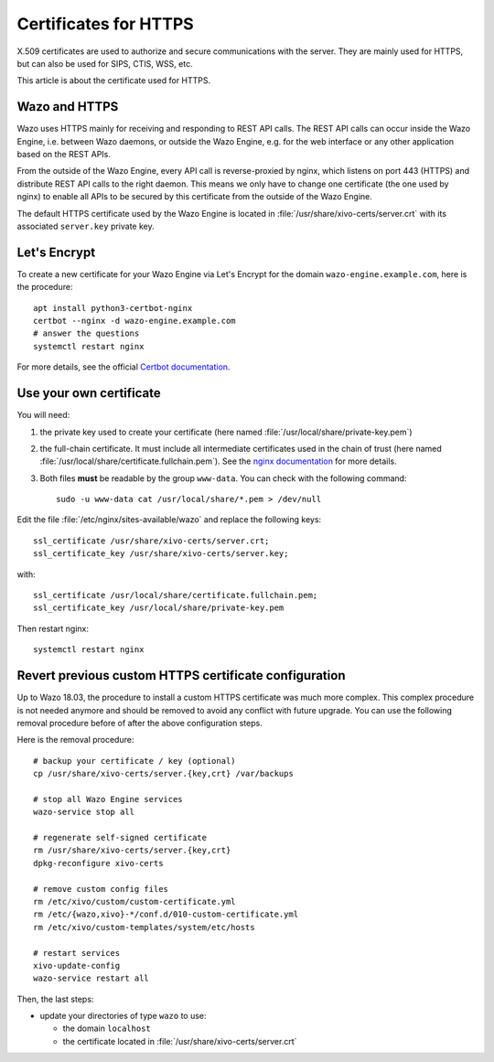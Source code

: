 .. _https_certificate:

**********************
Certificates for HTTPS
**********************

X.509 certificates are used to authorize and secure communications with the server. They are mainly
used for HTTPS, but can also be used for SIPS, CTIS, WSS, etc.

This article is about the certificate used for HTTPS.


Wazo and HTTPS
==============

Wazo uses HTTPS mainly for receiving and responding to REST API calls. The REST API calls can occur
inside the Wazo Engine, i.e. between Wazo daemons, or outside the Wazo Engine, e.g. for the web
interface or any other application based on the REST APIs.

From the outside of the Wazo Engine, every API call is reverse-proxied by nginx, which listens on port
443 (HTTPS) and distribute REST API calls to the right daemon. This means we only have to change one
certificate (the one used by nginx) to enable all APIs to be secured by this certificate from the
outside of the Wazo Engine.

The default HTTPS certificate used by the Wazo Engine is located in
:file:`/usr/share/xivo-certs/server.crt` with its associated ``server.key`` private key.


Let's Encrypt
=============

To create a new certificate for your Wazo Engine via Let's Encrypt for the domain
``wazo-engine.example.com``, here is the procedure::

   apt install python3-certbot-nginx
   certbot --nginx -d wazo-engine.example.com
   # answer the questions
   systemctl restart nginx

For more details, see the official `Certbot documentation
<https://certbot.eff.org/lets-encrypt/debianbuster-nginx.html>`_.


Use your own certificate
========================

You will need:

1. the private key used to create your certificate (here named
   :file:`/usr/local/share/private-key.pem`)
2. the full-chain certificate. It must include all intermediate certificates used in the chain of
   trust (here named :file:`/usr/local/share/certificate.fullchain.pem`). See the `nginx
   documentation <https://nginx.org/en/docs/http/configuring_https_servers.html#chains>`_ for more
   details.
3. Both files **must** be readable by the group ``www-data``. You can check with the following
   command::

    sudo -u www-data cat /usr/local/share/*.pem > /dev/null

Edit the file :file:`/etc/nginx/sites-available/wazo` and replace the following keys::

   ssl_certificate /usr/share/xivo-certs/server.crt;
   ssl_certificate_key /usr/share/xivo-certs/server.key;

with::

   ssl_certificate /usr/local/share/certificate.fullchain.pem;
   ssl_certificate_key /usr/local/share/private-key.pem

Then restart nginx::

   systemctl restart nginx


Revert previous custom HTTPS certificate configuration
======================================================

Up to Wazo 18.03, the procedure to install a custom HTTPS certificate was much more complex. This
complex procedure is not needed anymore and should be removed to avoid any conflict with future
upgrade. You can use the following removal procedure before of after the above configuration steps.

Here is the removal procedure::

   # backup your certificate / key (optional)
   cp /usr/share/xivo-certs/server.{key,crt} /var/backups

   # stop all Wazo Engine services
   wazo-service stop all

   # regenerate self-signed certificate
   rm /usr/share/xivo-certs/server.{key,crt}
   dpkg-reconfigure xivo-certs

   # remove custom config files
   rm /etc/xivo/custom/custom-certificate.yml
   rm /etc/{wazo,xivo}-*/conf.d/010-custom-certificate.yml
   rm /etc/xivo/custom-templates/system/etc/hosts

   # restart services
   xivo-update-config
   wazo-service restart all

Then, the last steps:

* update your directories of type ``wazo`` to use:

  - the domain ``localhost``
  - the certificate located in :file:`/usr/share/xivo-certs/server.crt`
